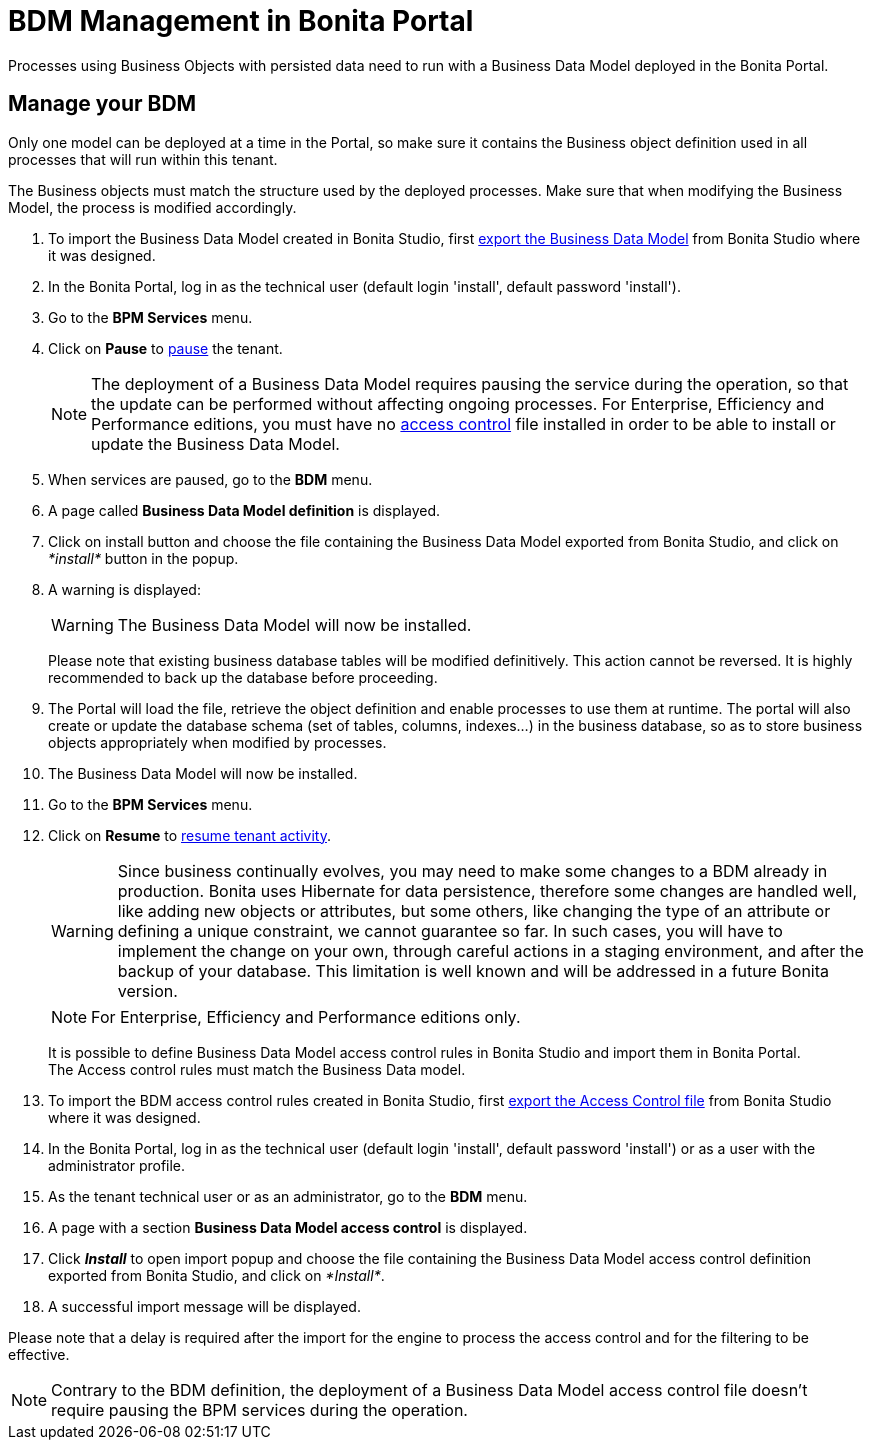 = BDM Management in Bonita Portal
:description: Processes using Business Objects with persisted data need to run with a Business Data Model deployed in the Bonita Portal.

Processes using Business Objects with persisted data need to run with a Business Data Model deployed in the Bonita Portal.

== Manage your BDM

Only one model can be deployed at a time in the Portal, so make sure it contains the Business object definition used in all processes that will run within this tenant.

The Business objects must match the structure used by the deployed processes. Make sure that when modifying the Business Model, the process is modified accordingly.

. To import the Business Data Model created in Bonita  Studio, first xref:define-and-deploy-the-bdm.adoc[export the Business Data Model] from Bonita  Studio where it was designed.
. In the Bonita  Portal, log in as the technical user (default login 'install', default password 'install').
. Go to the *BPM Services* menu.
. Click on *Pause* to xref:pause-and-resume-bpm-services.adoc[pause] the tenant.
+
[NOTE]
====
The deployment of a Business Data Model requires pausing the service during the operation, so that the update can be performed without affecting ongoing processes.
For Enterprise, Efficiency and Performance editions, you must have no <<installAccessControl,access control>> file installed in order to be able to install or update the Business Data Model.
====
+
. When services are paused, go to the *BDM* menu.
. A page called *Business Data Model definition* is displayed.
. Click on install button and choose the file containing the Business Data Model exported from Bonita Studio, and click on _*install*_ button in the popup.
. A warning is displayed:
+
[WARNING]
====
The Business Data Model will now be installed.
====
Please note that existing business database tables will be modified definitively. This action cannot be reversed. It is highly recommended to back up the database before proceeding.
. The Portal will load the file, retrieve the object definition and enable processes to use them at runtime. The portal will also create or update the database schema (set of tables, columns, indexes...)
in the business database, so as to store business objects appropriately when modified by processes.
. The Business Data Model will now be installed.
. Go to the *BPM Services* menu.
. Click on *Resume* to xref:pause-and-resume-bpm-services.adoc[resume tenant activity].
+
[WARNING]
====
Since business continually evolves, you may need to make some changes to a BDM already in production.
Bonita uses Hibernate for data persistence, therefore some changes are handled well, like adding new objects or attributes, but some others, like changing the type of an attribute or defining a unique constraint, we cannot guarantee so far.
In such cases, you will have to implement the change on your own, through careful actions in a staging environment, and after the backup of your database.
This limitation is well known and will be addressed in a future Bonita version.
====
+
[NOTE]
====
For Enterprise, Efficiency and Performance editions only.
====
+
[#installAccessControl]
It is possible to define Business Data Model access control rules in Bonita Studio and import them in Bonita Portal. +
The Access control rules must match the Business Data model.
+
. To import the BDM access control rules created in Bonita Studio, first xref:bdm-access-control.adoc[export the Access Control file] from Bonita Studio where it was designed.
. In the Bonita Portal, log in as the technical user (default login 'install', default password 'install') or as a user with the administrator profile.
. As the tenant technical user or as an administrator, go to the *BDM* menu.
. A page with a section *Business Data Model access control* is displayed.
. Click *_Install_* to open import popup and choose the file containing the Business Data Model access control definition exported from Bonita Studio, and click on _*Install*_.
. A successful import message will be displayed.

Please note that a delay is required after the import for the engine to process the access control and for the filtering to be effective.

[NOTE]
====
Contrary to the BDM definition, the deployment of a Business Data Model access control file doesn't require pausing the BPM services during the operation.
====
